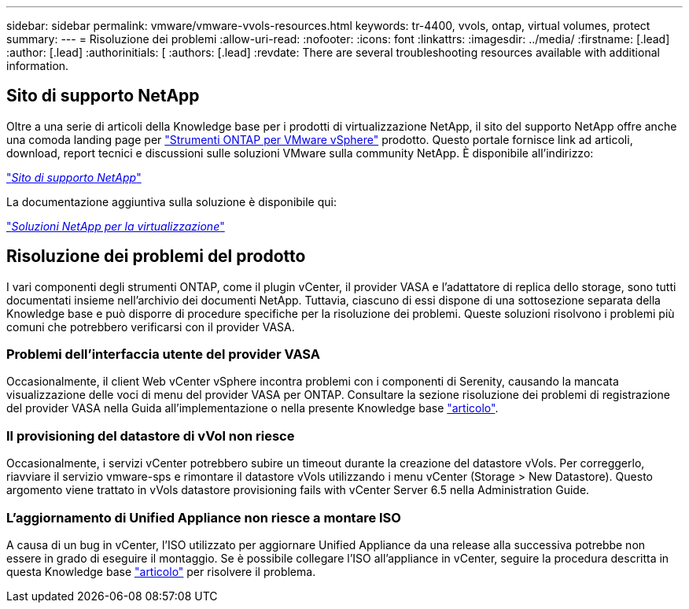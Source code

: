---
sidebar: sidebar 
permalink: vmware/vmware-vvols-resources.html 
keywords: tr-4400, vvols, ontap, virtual volumes, protect 
summary:  
---
= Risoluzione dei problemi
:allow-uri-read: 
:nofooter: 
:icons: font
:linkattrs: 
:imagesdir: ../media/
:firstname: [.lead]
:author: [.lead]
:authorinitials: [
:authors: [.lead]
:revdate: There are several troubleshooting resources available with additional information.




== Sito di supporto NetApp

Oltre a una serie di articoli della Knowledge base per i prodotti di virtualizzazione NetApp, il sito del supporto NetApp offre anche una comoda landing page per https://mysupport.netapp.com/site/products/all/details/otv/docs-tab["Strumenti ONTAP per VMware vSphere"] prodotto. Questo portale fornisce link ad articoli, download, report tecnici e discussioni sulle soluzioni VMware sulla community NetApp. È disponibile all'indirizzo:

https://mysupport.netapp.com/site/products/all/details/otv/docs-tab["_Sito di supporto NetApp_"]

La documentazione aggiuntiva sulla soluzione è disponibile qui:

https://docs.netapp.com/us-en/netapp-solutions/virtualization/index.html["_Soluzioni NetApp per la virtualizzazione_"]



== Risoluzione dei problemi del prodotto

I vari componenti degli strumenti ONTAP, come il plugin vCenter, il provider VASA e l'adattatore di replica dello storage, sono tutti documentati insieme nell'archivio dei documenti NetApp. Tuttavia, ciascuno di essi dispone di una sottosezione separata della Knowledge base e può disporre di procedure specifiche per la risoluzione dei problemi. Queste soluzioni risolvono i problemi più comuni che potrebbero verificarsi con il provider VASA.



=== Problemi dell'interfaccia utente del provider VASA

Occasionalmente, il client Web vCenter vSphere incontra problemi con i componenti di Serenity, causando la mancata visualizzazione delle voci di menu del provider VASA per ONTAP. Consultare la sezione risoluzione dei problemi di registrazione del provider VASA nella Guida all'implementazione o nella presente Knowledge base https://kb.netapp.com/Advice_and_Troubleshooting/Data_Storage_Software/VSC_and_VASA_Provider/How_to_resolve_display_issues_with_the_vSphere_Web_Client["articolo"].



=== Il provisioning del datastore di vVol non riesce

Occasionalmente, i servizi vCenter potrebbero subire un timeout durante la creazione del datastore vVols. Per correggerlo, riavviare il servizio vmware-sps e rimontare il datastore vVols utilizzando i menu vCenter (Storage > New Datastore). Questo argomento viene trattato in vVols datastore provisioning fails with vCenter Server 6.5 nella Administration Guide.



=== L'aggiornamento di Unified Appliance non riesce a montare ISO

A causa di un bug in vCenter, l'ISO utilizzato per aggiornare Unified Appliance da una release alla successiva potrebbe non essere in grado di eseguire il montaggio. Se è possibile collegare l'ISO all'appliance in vCenter, seguire la procedura descritta in questa Knowledge base https://kb.netapp.com/Advice_and_Troubleshooting/Data_Storage_Software/VSC_and_VASA_Provider/Virtual_Storage_Console_(VSC)%3A_Upgrading_VSC_appliance_fails_%22failed_to_mount_ISO%22["articolo"] per risolvere il problema.
